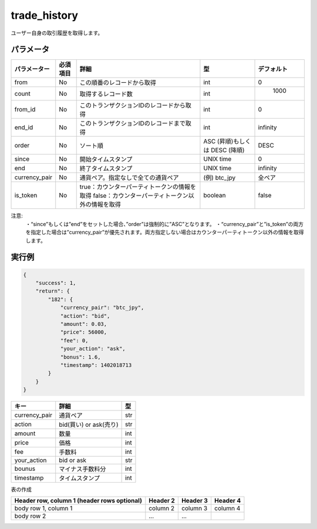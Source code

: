 =============================
trade_history
=============================


ユーザー自身の取引履歴を取得します。

パラメータ
==============
.. csv-table::
   :header: "パラメーター", "必須項目", "詳細", "型", "デフォルト"

   "from", "No", "この順番のレコードから取得", "int", "0"
   "count", "No", "取得するレコード数", "int", "	1000"
   "from_id", "No", "このトランザクションIDのレコードから取得", "int", "0"
   "end_id", "No", "このトランザクションIDのレコードまで取得", "int", "infinity"
   "order", "No", "ソート順", "ASC (昇順)もしくは DESC (降順)", "DESC"
   "since", "No", "開始タイムスタンプ", "UNIX time", "0"
   "end", "No", "終了タイムスタンプ", "UNIX time", "infinity"
   "currency_pair", "No", "通貨ペア。指定なしで全ての通貨ペア", "(例) btc_jpy	", "全ペア"
   "is_token", "No", "true：カウンターパーティトークンの情報を取得 false：カウンターパーティトークン以外の情報を取得", "boolean", "false"









注意:
  ・“since”もしくは”end”をセットした場合、”order”は強制的に”ASC”となります。
  ・“currency_pair”と”is_token”の両方を指定した場合は”currency_pair”が優先されます。両方指定しない場合はカウンターパーティトークン以外の情報を取得します。


実行例
==============
.. code-block:: python

    {
        "success": 1,
        "return": {
            "182": {
                "currency_pair": "btc_jpy",
                "action": "bid",
                "amount": 0.03,
                "price": 56000,
                "fee": 0,
                "your_action": "ask",
                "bonus": 1.6,
                "timestamp": 1402018713
            }
        }
    }

.. csv-table::
   :header: "キー", "詳細", "型"

   "currency_pair", "通貨ペア", "str"
   "action", "bid(買い) or ask(売り)", "str"
   "amount", "数量", "int"
   "price", "価格", "int"
   "fee", "手数料", "int"
   "your_action", "bid or ask", "str"
   "bounus", "マイナス手数料分", "int"
   "timestamp", "タイムスタンプ", "int"


表の作成

+---------------+---------+--------------------------------------------+----------+----------+
| パラメーター    | 必須項目 | 詳細                                        | int      | デフォルト |
+===============+=========+============================================+==========+==========+
| from          | No      | column 3                                   | column 4 |          |
+---------------+---------+--------------------------------------------+----------+----------+
| count         | No      | ...                                        |          |          |
+---------------+---------+--------------------------------------------+----------+----------+
| from_id       | No      | ...                                        |          |          |
+---------------+---------+--------------------------------------------+----------+----------+
| end_id        | No      | ...                                        |          |          |
+---------------+---------+--------------------------------------------+----------+----------+
| order         | No      | ...                                        |          |          |
+---------------+---------+--------------------------------------------+----------+----------+
| since         | No      | ...                                        |          |          |
+---------------+---------+--------------------------------------------+----------+----------+
| end           | No      | ...                                        |          |          |
+---------------+---------+--------------------------------------------+----------+----------+
| currency_pair | No      | ...                                        |          |          |
+---------------+---------+--------------------------------------------+----------+----------+
| is_token      | No      | true：カウンターパーティトークンの情報を取得      |          |          |
|               | No      | false：カウンターパーティトークン以外の情報を取得 |           |         |
+---------------+---------+--------------------------------------------+----------+----------+


+------------------------+------------+----------+----------+
| Header row, column 1   | Header 2   | Header 3 | Header 4 |
| (header rows optional) |            |          |          |
+========================+============+==========+==========+
| body row 1, column 1   | column 2   | column 3 | column 4 |
+------------------------+------------+----------+----------+
| body row 2             | ...        | ...      |          |
+------------------------+------------+----------+----------+
